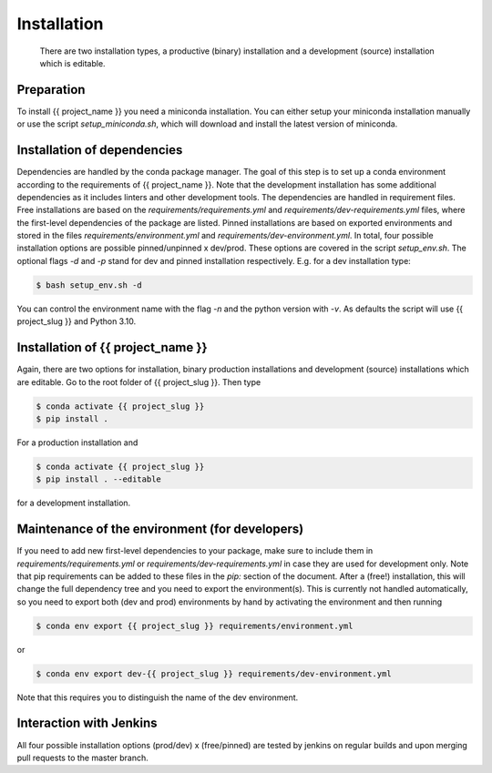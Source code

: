 .. highlight:: shell

============
Installation
============

 There are two installation types, a productive (binary) installation and a development (source) installation which is editable.

Preparation
-----------
To install {{ project_name }} you need a miniconda installation. You can either setup your miniconda installation manually or use the script `setup_miniconda.sh`, which will download and install the latest version of miniconda.


Installation of dependencies
----------------------------
Dependencies are handled by the conda package manager. The goal of this step is to set up a conda environment according to the requirements of {{ project_name }}. Note that the development installation has some additional dependencies as it includes linters and other development tools. The dependencies are handled in requirement files. Free installations are based on the `requirements/requirements.yml` and `requirements/dev-requirements.yml` files, where the first-level dependencies of the package are listed. Pinned installations are based on exported environments and stored in the files `requirements/environment.yml` and `requirements/dev-environment.yml`. In total, four possible installation options are possible pinned/unpinned x dev/prod. These options are covered in the script `setup_env.sh`. The optional flags `-d` and `-p` stand for dev and pinned installation respectively. E.g. for a dev installation type:

.. code-block:: console

    $ bash setup_env.sh -d

You can control the environment name with the flag `-n` and the python version with `-v`. As defaults the script will use {{ project_slug }} and Python 3.10.


Installation of {{ project_name }}
-----------------------------------------------

Again, there are two options for installation, binary production installations and development (source) installations which are editable. Go to the root folder of {{ project_slug }}. Then type

.. code-block:: console

    $ conda activate {{ project_slug }}
    $ pip install .

For a production installation and

.. code-block:: console

    $ conda activate {{ project_slug }}
    $ pip install . --editable

for a development installation.


Maintenance of the environment (for developers)
-----------------------------------------------

If you need to add new first-level dependencies to your package, make sure to include them in `requirements/requirements.yml` or `requirements/dev-requirements.yml` in case they are used for development only. Note that pip requirements can be added to these files in the `pip:` section of the document. After a (free!) installation, this will change the full dependency tree and you need to export the environment(s). This is currently not handled automatically, so you need to export both (dev and prod) environments by hand by activating the environment and then running

.. code-block:: console

    $ conda env export {{ project_slug }} requirements/environment.yml

or

.. code-block:: console

    $ conda env export dev-{{ project_slug }} requirements/dev-environment.yml

Note that this requires you to distinguish the name of the dev environment.


Interaction with Jenkins
------------------------

All four possible installation options (prod/dev) x (free/pinned) are tested by jenkins on regular builds and upon merging pull requests to the master branch.
